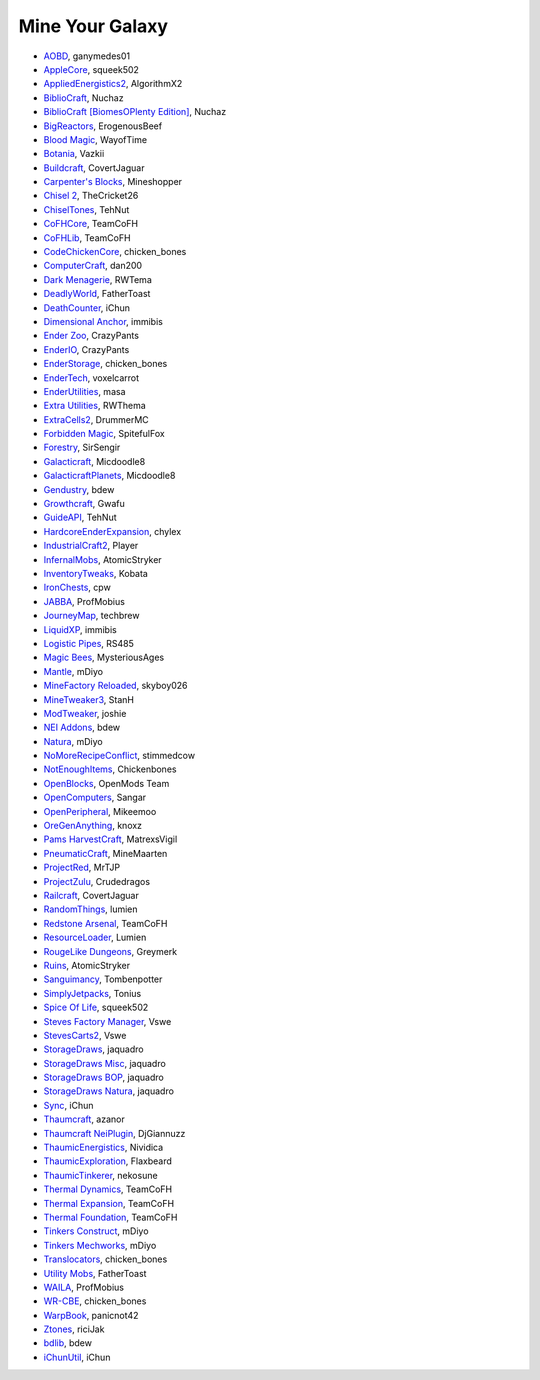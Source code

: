 ================
Mine Your Galaxy
================
- `AOBD <http://minecraft.curseforge.com/mc-mods/221863-another-one-bites-the-dust>`_, ganymedes01
- `AppleCore <http://minecraft.curseforge.com/mc-mods/224472-applecore>`_, squeek502
- `AppliedEnergistics2 <http://minecraft.curseforge.com/mc-mods/223794-applied-energistics-2>`_, AlgorithmX2
- `BiblioCraft <http://minecraft.curseforge.com/mc-mods/228027-bibliocraft>`_, Nuchaz
- `BiblioCraft [BiomesOPlenty Edition] <http://minecraft.curseforge.com/mc-mods/228362-bibliocraft-bibliowoods-biomes-oplenty-edition>`_, Nuchaz
- `BigReactors <http://www.big-reactors.com/#/>`_, ErogenousBeef
- `Blood Magic <https://github.com/WayofTime/BloodMagic>`_, WayofTime
- `Botania <http://minecraft.curseforge.com/mc-mods/225643-botania>`_, Vazkii
- `Buildcraft <http://minecraft.curseforge.com/mc-mods/61811-buildcraft>`_, CovertJaguar
- `Carpenter's Blocks <http://www.carpentersblocks.com/>`_, Mineshopper
- `Chisel 2 <http://minecraft.curseforge.com/mc-mods/225236-chisel-2>`_, TheCricket26
- `ChiselTones <http://minecraft.curseforge.com/mc-mods/228004-chiseltones>`_, TehNut
- `CoFHCore <http://minecraft.curseforge.com/mc-mods/69162-cofhcore>`_, TeamCoFH
- `CoFHLib <http://minecraft.curseforge.com/mc-mods/220333-cofhlib>`_, TeamCoFH
- `CodeChickenCore <http://minecraft.curseforge.com/mc-mods/222213-codechickencore>`_, chicken_bones
- `ComputerCraft <http://minecraft.curseforge.com/mc-mods/67504-computercraft>`_, dan200
- `Dark Menagerie <http://minecraft.curseforge.com/mc-mods/224039-dark-menagerie>`_, RWTema
- `DeadlyWorld <http://minecraft.curseforge.com/mc-mods/60098-deadly-world>`_, FatherToast
- `DeathCounter <http://minecraft.curseforge.com/mc-mods/229068-death-counter>`_, iChun
- `Dimensional Anchor <http://www.minecraftforum.net/forums/mapping-and-modding/minecraft-mods/1281065-immibiss-mods-now-with-85-7-less-version-numbers>`_, immibis
- `Ender Zoo <http://enderio.com/>`_, CrazyPants
- `EnderIO <http://enderio.com/>`_, CrazyPants
- `EnderStorage <http://minecraft.curseforge.com/mc-mods/229306-ender-storage>`_, chicken_bones
- `EnderTech <http://minecraft.curseforge.com/mc-mods/223428-endertech>`_, voxelcarrot
- `EnderUtilities <http://minecraft.curseforge.com/mc-mods/224320-ender-utilities>`_, masa
- `Extra Utilities <http://www.minecraftforum.net/forums/mapping-and-modding/minecraft-mods/wip-mods/1443963-extra-utilities-v1-1-0k>`_, RWThema
- `ExtraCells2 <http://minecraft.curseforge.com/mc-mods/229218-extracells2>`_, DrummerMC
- `Forbidden Magic <http://minecraft.curseforge.com/mc-mods/224237-forbidden-magic>`_, SpitefulFox
- `Forestry <http://minecraft.curseforge.com/mc-mods/59751-forestry>`_, SirSengir
- `Galacticraft <http://micdoodle8.com/mods/galacticraft>`_, Micdoodle8
- `GalacticraftPlanets <http://micdoodle8.com/mods/galacticraft>`_, Micdoodle8
- `Gendustry <http://minecraft.curseforge.com/mc-mods/70492-gendustry>`_, bdew
- `Growthcraft <http://minecraft.curseforge.com/mc-mods/60941-growthcraft>`_, Gwafu
- `GuideAPI <http://minecraft.curseforge.com/mc-mods/228832-guide-api>`_, TehNut
- `HardcoreEnderExpansion <http://minecraft.curseforge.com/mc-mods/228015-hardcore-ender-expansion>`_, chylex
- `IndustrialCraft2 <http://wiki.industrial-craft.net/index.php?title=Main_Page>`_, Player
- `InfernalMobs <http://minecraft.curseforge.com/mc-mods/227875-atomicstrykers-infernal-mobs>`_, AtomicStryker
- `InventoryTweaks <http://www.minecraftforum.net/forums/mapping-and-modding/minecraft-mods/1288184-inventory-tweaks-1-59-march-31>`_, Kobata
- `IronChests <http://www.minecraftforum.net/forums/mapping-and-modding/minecraft-mods/1280827-1-5-and-up-forge-universal-ironchests-5-0>`_, cpw
- `JABBA <http://www.minecraftforum.net/forums/mapping-and-modding/minecraft-mods/1292942-1-7-2-1-6-4-jabba-1-1-3-just-another-better>`_, ProfMobius
- `JourneyMap <http://minecraft.curseforge.com/mc-mods/32274-journeymap-32274>`_, techbrew
- `LiquidXP <http://www.minecraftforum.net/forums/mapping-and-modding/minecraft-mods/1281065-immibiss-mods-now-with-85-7-less-version-numbers>`_, immibis
- `Logistic Pipes <http://minecraft.curseforge.com/mc-mods/232838-logistics-pipes>`_, RS485
- `Magic Bees <http://minecraft.curseforge.com/mc-mods/65764-magic-bees>`_, MysteriousAges
- `Mantle <http://minecraft.curseforge.com/mc-mods/74924-mantle>`_, mDiyo
- `MineFactory Reloaded <http://minecraft.curseforge.com/mc-mods/66672-minefactory-reloaded>`_, skyboy026
- `MineTweaker3 <http://minecraft.curseforge.com/mc-mods/224029-minetweaker3>`_, StanH
- `ModTweaker <http://www.minecraftforum.net/forums/mapping-and-modding/minecraft-mods/wip-mods/2093121-1-7-x-modtweaker-0-5d-minetweaker-addon>`_, joshie
- `NEI Addons <http://www.minecraftforum.net/forums/mapping-and-modding/minecraft-mods/1289113-nei-addons-v1-12-2-now-supports-botany-flower>`_, bdew
- `Natura <http://minecraft.curseforge.com/mc-mods/74120-natura>`_, mDiyo
- `NoMoreRecipeConflict <http://www.minecraftforum.net/forums/mapping-and-modding/minecraft-mods/wip-mods/1440404-1-1-smp-ssp-no-more-recipe-conflicts-0-3>`_, stimmedcow
- `NotEnoughItems <http://www.minecraftforum.net/forums/mapping-and-modding/minecraft-mods/1279956-chickenbones-mods>`_, Chickenbones
- `OpenBlocks <http://www.minecraftforum.net/forums/mapping-and-modding/minecraft-mods/1291207-openblocks-1-2-8>`_, OpenMods Team
- `OpenComputers <http://www.minecraftforum.net/topic/2201440-opencomputers-v127/>`_, Sangar
- `OpenPeripheral <http://openperipheral.info/>`_, Mikeemoo
- `OreGenAnything <http://minecraft.curseforge.com/mc-mods/228893-ore-gen-anything>`_, knoxz
- `Pams HarvestCraft <http://minecraft.curseforge.com/mc-mods/221857-pams-harvestcraft>`_, MatrexsVigil
- `PneumaticCraft <http://minecraft.curseforge.com/mc-mods/224125-pneumaticcraft>`_, MineMaarten
- `ProjectRed <http://projectredwiki.com/wiki/Main_Page>`_, MrTJP
- `ProjectZulu <http://minecraft.curseforge.com/mc-mods/62986-project-zulu>`_, Crudedragos
- `Railcraft <http://minecraft.curseforge.com/mc-mods/51195-railcraft>`_, CovertJaguar
- `RandomThings <http://www.minecraftforum.net/forums/mapping-and-modding/minecraft-mods/1289551-1-6-x-1-7-2-1-7-10-random-things-2-0-remake>`_, lumien
- `Redstone Arsenal <http://minecraft.curseforge.com/mc-mods/70631-redstone-arsenal>`_, TeamCoFH
- `ResourceLoader <http://minecraft.curseforge.com/mc-mods/226447-resource-loader>`_, Lumien
- `RougeLike Dungeons <http://minecraft.curseforge.com/mc-mods/221585-roguelike-dungeons>`_, Greymerk
- `Ruins <http://minecraft.curseforge.com/mc-mods/227873-ruins-structure-spawning-system>`_, AtomicStryker
- `Sanguimancy <http://minecraft.curseforge.com/mc-mods/223722-sanguimancy>`_, Tombenpotter
- `SimplyJetpacks <http://minecraft.curseforge.com/mc-mods/79325-simply-jetpacks>`_, Tonius
- `Spice Of Life <http://minecraft.curseforge.com/mc-mods/220811-the-spice-of-life>`_, squeek502
- `Steves Factory Manager <http://minecraft.curseforge.com/mc-mods/228626-steves-factory-manager>`_, Vswe
- `StevesCarts2 <http://minecraft.curseforge.com/mc-mods/228625-steves-carts-2>`_, Vswe
- `StorageDraws <http://minecraft.curseforge.com/projects/storage-drawers>`_, jaquadro
- `StorageDraws Misc <http://www.curse.com/mc-mods/Minecraft/235539-storage-drawers-misc-pack>`_, jaquadro
- `StorageDraws BOP <http://www.curse.com/mc-mods/minecraft/230832-storage-drawers-biomes-o-plenty-pack>`_, jaquadro
- `StorageDraws Natura <http://www.curse.com/mc-mods/minecraft/230642-storage-drawers-natura-pack>`_, jaquadro
- `Sync <http://minecraft.curseforge.com/mc-mods/229090-sync>`_, iChun
- `Thaumcraft <http://minecraft.curseforge.com/mc-mods/223628-thaumcraft>`_, azanor
- `Thaumcraft NeiPlugin <http://minecraft.curseforge.com/mc-mods/225095-thaumcraft-nei-plugin>`_, DjGiannuzz
- `ThaumicEnergistics <http://minecraft.curseforge.com/mc-mods/223666-thaumic-energistics>`_, Nividica
- `ThaumicExploration <http://vazkii.us/mod/TX/>`_, Flaxbeard
- `ThaumicTinkerer <http://minecraft.curseforge.com/mc-mods/75598-thaumic-tinkerer>`_, nekosune
- `Thermal Dynamics <http://minecraft.curseforge.com/mc-mods/227443-thermal-dynamics>`_, TeamCoFH
- `Thermal Expansion <http://minecraft.curseforge.com/mc-mods/69163-thermalexpansion>`_, TeamCoFH
- `Thermal Foundation <http://minecraft.curseforge.com/mc-mods/222880-thermal-foundation>`_, TeamCoFH
- `Tinkers Construct <http://minecraft.curseforge.com/mc-mods/74072-tinkers-construct>`_, mDiyo
- `Tinkers Mechworks <http://minecraft.curseforge.com/mc-mods/78057-tinkers-mechworks>`_, mDiyo
- `Translocators <http://minecraft.curseforge.com/mc-mods/229318-translocators>`_, chicken_bones
- `Utility Mobs <http://minecraft.curseforge.com/mc-mods/59983-utility-mobs>`_, FatherToast
- `WAILA <http://minecraft.curseforge.com/members/ProfMobius/projects>`_, ProfMobius
- `WR-CBE <http://minecraft.curseforge.com/mc-mods/229314-wr-cbe-universal>`_, chicken_bones
- `WarpBook <http://minecraft.curseforge.com/mc-mods/71869-warp-book>`_, panicnot42
- `Ztones <http://minecraft.curseforge.com/mc-mods/224369-ztones>`_, riciJak
- `bdlib <http://minecraft.curseforge.com/mc-mods/70496-bdlib>`_, bdew
- `iChunUtil <http://minecraft.curseforge.com/mc-mods/229060-ichunutil>`_, iChun
